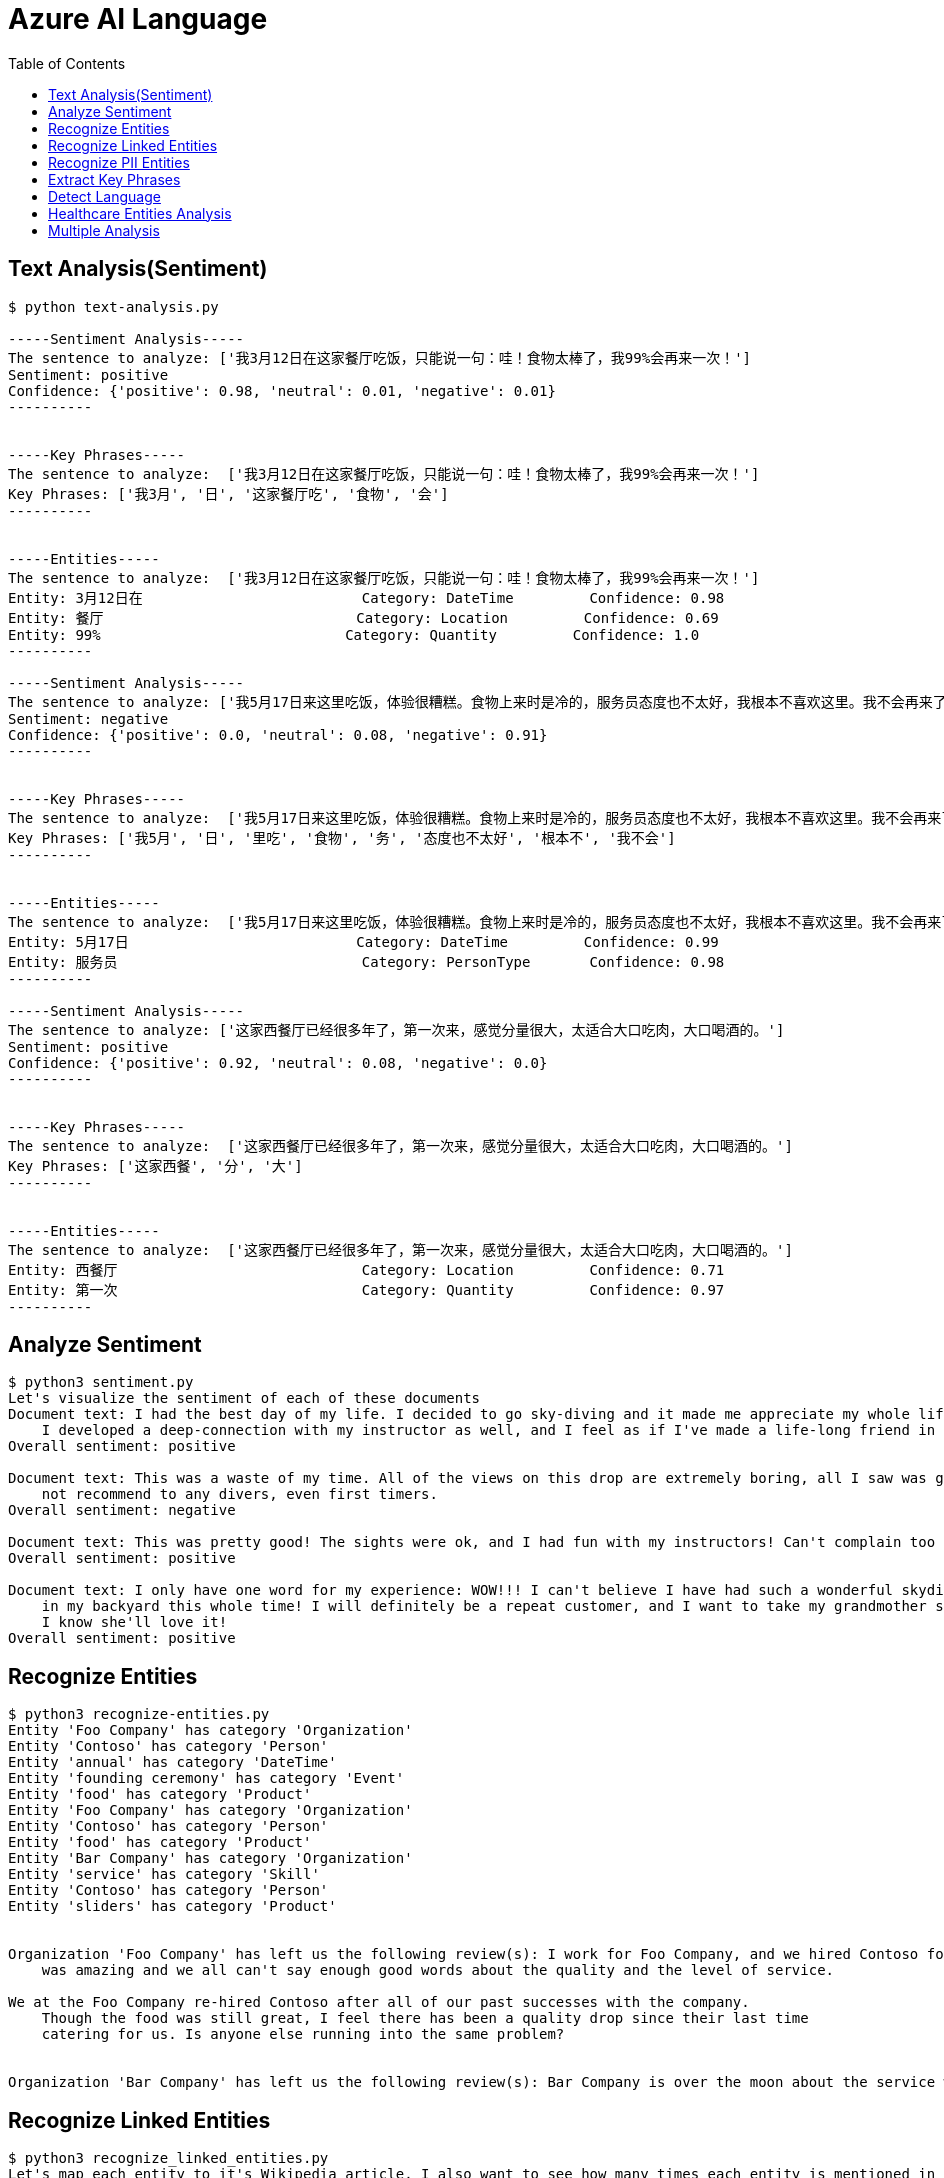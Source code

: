 = Azure AI Language 
:toc: manual

== Text Analysis(Sentiment)

[source, bash]
----
$ python text-analysis.py 

-----Sentiment Analysis-----
The sentence to analyze: ['我3月12日在这家餐厅吃饭，只能说一句：哇！食物太棒了，我99%会再来一次！']
Sentiment: positive
Confidence: {'positive': 0.98, 'neutral': 0.01, 'negative': 0.01}
----------


-----Key Phrases-----
The sentence to analyze:  ['我3月12日在这家餐厅吃饭，只能说一句：哇！食物太棒了，我99%会再来一次！']
Key Phrases: ['我3月', '日', '这家餐厅吃', '食物', '会']
----------


-----Entities-----
The sentence to analyze:  ['我3月12日在这家餐厅吃饭，只能说一句：哇！食物太棒了，我99%会再来一次！']
Entity: 3月12日在                          Category: DateTime         Confidence: 0.98
Entity: 餐厅                              Category: Location         Confidence: 0.69
Entity: 99%                             Category: Quantity         Confidence: 1.0 
----------

-----Sentiment Analysis-----
The sentence to analyze: ['我5月17日来这里吃饭，体验很糟糕。食物上来时是冷的，服务员态度也不太好，我根本不喜欢这里。我不会再来了。']
Sentiment: negative
Confidence: {'positive': 0.0, 'neutral': 0.08, 'negative': 0.91}
----------


-----Key Phrases-----
The sentence to analyze:  ['我5月17日来这里吃饭，体验很糟糕。食物上来时是冷的，服务员态度也不太好，我根本不喜欢这里。我不会再来了。']
Key Phrases: ['我5月', '日', '里吃', '食物', '务', '态度也不太好', '根本不', '我不会']
----------


-----Entities-----
The sentence to analyze:  ['我5月17日来这里吃饭，体验很糟糕。食物上来时是冷的，服务员态度也不太好，我根本不喜欢这里。我不会再来了。']
Entity: 5月17日                           Category: DateTime         Confidence: 0.99
Entity: 服务员                             Category: PersonType       Confidence: 0.98
----------

-----Sentiment Analysis-----
The sentence to analyze: ['这家西餐厅已经很多年了，第一次来，感觉分量很大，太适合大口吃肉，大口喝酒的。']
Sentiment: positive
Confidence: {'positive': 0.92, 'neutral': 0.08, 'negative': 0.0}
----------


-----Key Phrases-----
The sentence to analyze:  ['这家西餐厅已经很多年了，第一次来，感觉分量很大，太适合大口吃肉，大口喝酒的。']
Key Phrases: ['这家西餐', '分', '大']
----------


-----Entities-----
The sentence to analyze:  ['这家西餐厅已经很多年了，第一次来，感觉分量很大，太适合大口吃肉，大口喝酒的。']
Entity: 西餐厅                             Category: Location         Confidence: 0.71
Entity: 第一次                             Category: Quantity         Confidence: 0.97
----------
----

== Analyze Sentiment

[source, bash]
----
$ python3 sentiment.py 
Let's visualize the sentiment of each of these documents
Document text: I had the best day of my life. I decided to go sky-diving and it made me appreciate my whole life so much more.
    I developed a deep-connection with my instructor as well, and I feel as if I've made a life-long friend in her.
Overall sentiment: positive

Document text: This was a waste of my time. All of the views on this drop are extremely boring, all I saw was grass. 0/10 would
    not recommend to any divers, even first timers.
Overall sentiment: negative

Document text: This was pretty good! The sights were ok, and I had fun with my instructors! Can't complain too much about my experience
Overall sentiment: positive

Document text: I only have one word for my experience: WOW!!! I can't believe I have had such a wonderful skydiving company right
    in my backyard this whole time! I will definitely be a repeat customer, and I want to take my grandmother skydiving too,
    I know she'll love it!
Overall sentiment: positive
----

== Recognize Entities

[source, bash]
----
$ python3 recognize-entities.py 
Entity 'Foo Company' has category 'Organization'
Entity 'Contoso' has category 'Person'
Entity 'annual' has category 'DateTime'
Entity 'founding ceremony' has category 'Event'
Entity 'food' has category 'Product'
Entity 'Foo Company' has category 'Organization'
Entity 'Contoso' has category 'Person'
Entity 'food' has category 'Product'
Entity 'Bar Company' has category 'Organization'
Entity 'service' has category 'Skill'
Entity 'Contoso' has category 'Person'
Entity 'sliders' has category 'Product'


Organization 'Foo Company' has left us the following review(s): I work for Foo Company, and we hired Contoso for our annual founding ceremony. The food
    was amazing and we all can't say enough good words about the quality and the level of service.

We at the Foo Company re-hired Contoso after all of our past successes with the company.
    Though the food was still great, I feel there has been a quality drop since their last time
    catering for us. Is anyone else running into the same problem?


Organization 'Bar Company' has left us the following review(s): Bar Company is over the moon about the service we received from Contoso, the best sliders ever!!!!
----

== Recognize Linked Entities

[source, bash]
----
$ python3 recognize_linked_entities.py 
Let's map each entity to it's Wikipedia article. I also want to see how many times each entity is mentioned in a document


Entity 'Microsoft' has been mentioned '3' time(s)
Entity 'Bill Gates' has been mentioned '2' time(s)
Entity 'Harvard University' has been mentioned '1' time(s)
Entity 'Steve Ballmer' has been mentioned '2' time(s)
Entity 'Chief executive officer' has been mentioned '2' time(s)
Entity 'Satya Nadella' has been mentioned '1' time(s)
Entity 'Bellevue, Washington' has been mentioned '1' time(s)
Entity 'Briann January' has been mentioned '1' time(s)
Entity 'Redmond, Washington' has been mentioned '1' time(s)
----

== Recognize PII Entities

[source, bash]
----
$ python3 recognize_pii_entities.py 
Let's compare the original document with the documents after redaction. I also want to comb through all of the entities that got redacted
Document text: Parker Doe has repaid all of their loans as of 2020-04-25.
    Their SSN is 859-98-0987. To contact them, use their phone number
    555-555-5555. They are originally from Brazil and have Brazilian CPF number 998.214.865-68
Redacted document text: ********** has repaid all of their loans as of **********.
    Their SSN is ***********. To contact them, use their phone number
    ************. They are originally from Brazil and have Brazilian CPF number 998.214.865-68
...Entity 'Parker Doe' with category 'Organization' got redacted
...Entity '2020-04-25' with category 'DateTime' got redacted
...Entity '859-98-0987' with category 'USSocialSecurityNumber' got redacted
...Entity '555-555-5555' with category 'PhoneNumber' got redacted
----

== Extract Key Phrases

[source, bash]
----
$ python3 extract_key_phrases.py 
Key phrases in article #1: D.C. Autumn, beautiful season, clearer view, blue sky, yellow leaves, Washington, DC, trees, city, forests, ground
Key phrases in article #2: United States workers, start date, Redmond, WA, past, days, Microsoft, pandemic, end, sight
Key phrases in article #3: new coffee shop, Redmond, WA, Employees, Microsoft, campus, workers
----

== Detect Language

[source, bash]
----
$ python3 detect_language.py 
Let's see what language each review is in!
Review #0 is in 'English', which has ISO639-1 name 'en'

Review #1 is in 'Chinese_Simplified', which has ISO639-1 name 'zh_chs'
----

== Healthcare Entities Analysis

[source, bash]
----
$ python3 analyze_healthcare_entities.py 
Let's first visualize the outputted healthcare result:
Entity: 100 mg
...Normalized Text: None
...Category: Dosage
...Subcategory: None
...Offset: 27
...Confidence score: 0.99
Entity: ibuprofen
...Normalized Text: ibuprofen
...Category: MedicationName
...Subcategory: None
...Offset: 37
...Confidence score: 1.0
...Data Sources:
......Entity ID: C0020740
......Name: UMLS
......Entity ID: 0000019879
......Name: AOD
......Entity ID: M01AE01
......Name: ATC
......Entity ID: 0046165
......Name: CCPSS
......Entity ID: 0000006519
......Name: CHV
......Entity ID: 2270-2077
......Name: CSP
......Entity ID: DB01050
......Name: DRUGBANK
......Entity ID: 1611
......Name: GS
......Entity ID: sh97005926
......Name: LCH_NW
......Entity ID: LP16165-0
......Name: LNC
......Entity ID: 40458
......Name: MEDCIN
......Entity ID: d00015
......Name: MMSL
......Entity ID: D007052
......Name: MSH
......Entity ID: WK2XYI10QM
......Name: MTHSPL
......Entity ID: C561
......Name: NCI
......Entity ID: 002377
......Name: NDDF
......Entity ID: CDR0000040475
......Name: PDQ
......Entity ID: x02MO
......Name: RCD
......Entity ID: 5640
......Name: RXNORM
......Entity ID: E-7772
......Name: SNM
......Entity ID: C-603C0
......Name: SNMI
......Entity ID: 387207008
......Name: SNOMEDCT_US
......Entity ID: m39860
......Name: USP
......Entity ID: MTHU000060
......Name: USPMG
......Entity ID: 4017840
......Name: VANDF
Entity: 3 mg
...Normalized Text: None
...Category: Dosage
...Subcategory: None
...Offset: 52
...Confidence score: 0.98
Entity: potassium
...Normalized Text: potassium
...Category: MedicationName
...Subcategory: None
...Offset: 60
...Confidence score: 1.0
...Data Sources:
......Entity ID: C0032821
......Name: UMLS
......Entity ID: 0000002435
......Name: AOD
......Entity ID: 1006930
......Name: CCPSS
......Entity ID: 0000010004
......Name: CHV
......Entity ID: 32051
......Name: CPM
......Entity ID: 2390-5099
......Name: CSP
......Entity ID: DB14500
......Name: DRUGBANK
......Entity ID: 2493
......Name: GS
......Entity ID: U003782
......Name: LCH
......Entity ID: sh85105593
......Name: LCH_NW
......Entity ID: LP15098-4
......Name: LNC
......Entity ID: 41250
......Name: MEDCIN
......Entity ID: 5321
......Name: MMSL
......Entity ID: D011188
......Name: MSH
......Entity ID: U000145
......Name: MTH
......Entity ID: RWP5GA015D
......Name: MTHSPL
......Entity ID: C765
......Name: NCI
......Entity ID: 000763
......Name: NDDF
......Entity ID: 39750
......Name: PSY
......Entity ID: X80D4
......Name: RCD
......Entity ID: 8588
......Name: RXNORM
......Entity ID: F-10530
......Name: SNM
......Entity ID: C-13500
......Name: SNMI
......Entity ID: 88480006
......Name: SNOMEDCT_US
......Entity ID: 4017695
......Name: VANDF
Entity: 10 mg
...Normalized Text: None
...Category: Dosage
...Subcategory: None
...Offset: 94
...Confidence score: 0.99
Entity: Zocor
...Normalized Text: Zocor
...Category: MedicationName
...Subcategory: None
...Offset: 103
...Confidence score: 1.0
...Data Sources:
......Entity ID: C0678181
......Name: UMLS
......Entity ID: 0000042766
......Name: CHV
......Entity ID: 5001-0024
......Name: CSP
......Entity ID: 1546
......Name: MMSL
......Entity ID: D019821
......Name: MSH
......Entity ID: C29454
......Name: NCI
......Entity ID: CDR0000455226
......Name: PDQ
......Entity ID: x03d7
......Name: RCD
......Entity ID: 196503
......Name: RXNORM
Relation of type: DosageOfMedication has the following roles
...Role 'Dosage' with entity '100 mg'
...Role 'Medication' with entity 'ibuprofen'
Relation of type: DosageOfMedication has the following roles
...Role 'Dosage' with entity '3 mg'
...Role 'Medication' with entity 'potassium'
Relation of type: DosageOfMedication has the following roles
...Role 'Dosage' with entity '10 mg'
...Role 'Medication' with entity 'Zocor'
------------------------------------------
Entity: 50 mg
...Normalized Text: None
...Category: Dosage
...Subcategory: None
...Offset: 27
...Confidence score: 0.99
Entity: ibuprofen
...Normalized Text: ibuprofen
...Category: MedicationName
...Subcategory: None
...Offset: 36
...Confidence score: 1.0
...Data Sources:
......Entity ID: C0020740
......Name: UMLS
......Entity ID: 0000019879
......Name: AOD
......Entity ID: M01AE01
......Name: ATC
......Entity ID: 0046165
......Name: CCPSS
......Entity ID: 0000006519
......Name: CHV
......Entity ID: 2270-2077
......Name: CSP
......Entity ID: DB01050
......Name: DRUGBANK
......Entity ID: 1611
......Name: GS
......Entity ID: sh97005926
......Name: LCH_NW
......Entity ID: LP16165-0
......Name: LNC
......Entity ID: 40458
......Name: MEDCIN
......Entity ID: d00015
......Name: MMSL
......Entity ID: D007052
......Name: MSH
......Entity ID: WK2XYI10QM
......Name: MTHSPL
......Entity ID: C561
......Name: NCI
......Entity ID: 002377
......Name: NDDF
......Entity ID: CDR0000040475
......Name: PDQ
......Entity ID: x02MO
......Name: RCD
......Entity ID: 5640
......Name: RXNORM
......Entity ID: E-7772
......Name: SNM
......Entity ID: C-603C0
......Name: SNMI
......Entity ID: 387207008
......Name: SNOMEDCT_US
......Entity ID: m39860
......Name: USP
......Entity ID: MTHU000060
......Name: USPMG
......Entity ID: 4017840
......Name: VANDF
Entity: 2 mg
...Normalized Text: None
...Category: Dosage
...Subcategory: None
...Offset: 51
...Confidence score: 1.0
Entity: Coumadin
...Normalized Text: Coumadin
...Category: MedicationName
...Subcategory: None
...Offset: 59
...Confidence score: 1.0
...Data Sources:
......Entity ID: C0699129
......Name: UMLS
......Entity ID: 0000044372
......Name: CHV
......Entity ID: 0397-0420
......Name: CSP
......Entity ID: 146
......Name: MMSL
......Entity ID: D014859
......Name: MSH
......Entity ID: C1658
......Name: NCI
......Entity ID: CDR0000039740
......Name: PDQ
......Entity ID: x02iF
......Name: RCD
......Entity ID: 202421
......Name: RXNORM
Relation of type: DosageOfMedication has the following roles
...Role 'Dosage' with entity '50 mg'
...Role 'Medication' with entity 'ibuprofen'
Relation of type: DosageOfMedication has the following roles
...Role 'Dosage' with entity '2 mg'
...Role 'Medication' with entity 'Coumadin'
------------------------------------------
Now, let's get all of medication dosage relations from the documents
----

== Multiple Analysis

[source, bash]
----
$ python3 multi-analytics.py 

Document text: We went to Contoso Steakhouse located at midtown NYC last week for a dinner party, and we adore the spot! They provide marvelous food and they have a great menu. The chief cook happens to be the owner (I think his name is John Doe) and he is super nice, coming out of the kitchen and greeted us all.
...Results of Recognize Entities Action:
......Entity: Contoso Steakhouse
.........Category: Location
.........Confidence Score: 0.99
.........Offset: 11
......Entity: midtown
.........Category: Location
.........Confidence Score: 0.52
.........Offset: 41
......Entity: NYC
.........Category: Location
.........Confidence Score: 1.0
.........Offset: 49
......Entity: last week
.........Category: DateTime
.........Confidence Score: 1.0
.........Offset: 53
......Entity: dinner party
.........Category: Event
.........Confidence Score: 0.78
.........Offset: 69
......Entity: food
.........Category: Product
.........Confidence Score: 0.57
.........Offset: 129
......Entity: chief cook
.........Category: PersonType
.........Confidence Score: 0.71
.........Offset: 166
......Entity: owner
.........Category: PersonType
.........Confidence Score: 0.98
.........Offset: 195
......Entity: John Doe
.........Category: Person
.........Confidence Score: 0.99
.........Offset: 222
......Entity: kitchen
.........Category: Location
.........Confidence Score: 0.97
.........Offset: 272
...Results of Recognize PII Entities action:
......Entity: chief cook
.........Category: PersonType
.........Confidence Score: 0.71
......Entity: owner
.........Category: PersonType
.........Confidence Score: 0.98
......Entity: John Doe
.........Category: Person
.........Confidence Score: 0.99
...Results of Extract Key Phrases action:
......Key Phrases: ['Contoso Steakhouse', 'midtown NYC', 'dinner party', 'marvelous food', 'great menu', 'chief cook', 'John Doe', 'spot', 'owner', 'name', 'kitchen']
...Results of Recognize Linked Entities action:
......Entity name: Steakhouse
.........Data source: Wikipedia
.........Data source language: en
.........Data source entity ID: Steakhouse
.........Data source URL: https://en.wikipedia.org/wiki/Steakhouse
.........Document matches:
............Match text: Steakhouse
............Confidence Score: 0.75
............Offset: 19
............Length: 10
......Entity name: New York City
.........Data source: Wikipedia
.........Data source language: en
.........Data source entity ID: New York City
.........Data source URL: https://en.wikipedia.org/wiki/New_York_City
.........Document matches:
............Match text: NYC
............Confidence Score: 0.37
............Offset: 49
............Length: 3
......Entity name: John Doe
.........Data source: Wikipedia
.........Data source language: en
.........Data source entity ID: John Doe
.........Data source URL: https://en.wikipedia.org/wiki/John_Doe
.........Document matches:
............Match text: John Doe
............Confidence Score: 0.05
............Offset: 222
............Length: 8
...Results of Analyze Sentiment action:
......Overall sentiment: positive
......Scores: positive=1.0;                 neutral=0.0;                 negative=0.0 

------------------------------------------

Document text: We enjoyed very much dining in the place! The Sirloin steak I ordered was tender and juicy, and the place was impeccably clean. You can even pre-order from their online menu at www.contososteakhouse.com, call 312-555-0176 or send email to order@contososteakhouse.com! The only complaint I have is the food didn't come fast enough. Overall I highly recommend it!
...Results of Recognize Entities Action:
......Entity: place
.........Category: Location
.........Confidence Score: 0.65
.........Offset: 35
......Entity: Sirloin steak
.........Category: Product
.........Confidence Score: 0.98
.........Offset: 46
......Entity: www.contososteakhouse.com
.........Category: URL
.........Confidence Score: 0.8
.........Offset: 177
......Entity: 312-555-0176
.........Category: PhoneNumber
.........Confidence Score: 0.8
.........Offset: 209
......Entity: order@contososteakhouse.com
.........Category: Email
.........Confidence Score: 0.8
.........Offset: 239
......Entity: food
.........Category: Product
.........Confidence Score: 0.9
.........Offset: 301
...Results of Recognize PII Entities action:
......Entity: www.contososteakhouse.com
.........Category: URL
.........Confidence Score: 0.8
......Entity: 312-555-0176
.........Category: PhoneNumber
.........Confidence Score: 0.8
......Entity: order@contososteakhouse.com
.........Category: Email
.........Confidence Score: 0.8
...Results of Extract Key Phrases action:
......Key Phrases: ['The Sirloin steak', 'online menu', 'dining', 'place', 'order', 'contososteakhouse', 'email', 'complaint', 'food']
...Results of Recognize Linked Entities action:
......Entity name: Sirloin steak
.........Data source: Wikipedia
.........Data source language: en
.........Data source entity ID: Sirloin steak
.........Data source URL: https://en.wikipedia.org/wiki/Sirloin_steak
.........Document matches:
............Match text: Sirloin steak
............Confidence Score: 0.69
............Offset: 46
............Length: 13
...Results of Analyze Sentiment action:
......Overall sentiment: mixed
......Scores: positive=0.75;                 neutral=0.0;                 negative=0.25 

------------------------------------------
----
